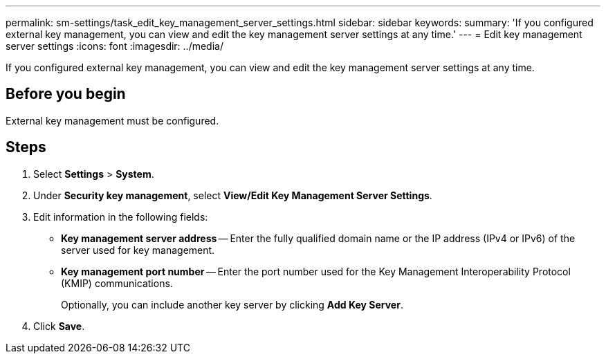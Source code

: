 ---
permalink: sm-settings/task_edit_key_management_server_settings.html
sidebar: sidebar
keywords: 
summary: 'If you configured external key management, you can view and edit the key management server settings at any time.'
---
= Edit key management server settings
:icons: font
:imagesdir: ../media/

[.lead]
If you configured external key management, you can view and edit the key management server settings at any time.

== Before you begin

External key management must be configured.

== Steps

. Select *Settings* > *System*.
. Under *Security key management*, select *View/Edit Key Management Server Settings*.
. Edit information in the following fields:
 ** *Key management server address* -- Enter the fully qualified domain name or the IP address (IPv4 or IPv6) of the server used for key management.
 ** *Key management port number* -- Enter the port number used for the Key Management Interoperability Protocol (KMIP) communications.
+
Optionally, you can include another key server by clicking *Add Key Server*.
. Click *Save*.
